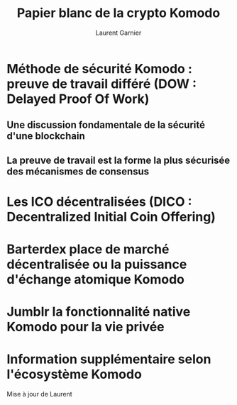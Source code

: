 #+TITLE: Papier blanc de la crypto Komodo
#+AUTHOR: Laurent Garnier

* Méthode de sécurité Komodo : preuve de travail différé (DOW : Delayed Proof Of Work)
** Une discussion fondamentale de la sécurité d'une blockchain
** La preuve de travail est la forme la plus sécurisée des mécanismes de consensus
* Les ICO décentralisées (DICO : Decentralized Initial Coin Offering)
* Barterdex place de marché décentralisée ou la puissance d'échange atomique Komodo
* Jumblr la fonctionnalité native Komodo pour la vie privée
* Information supplémentaire selon l'écosystème Komodo
Mise à jour de Laurent
